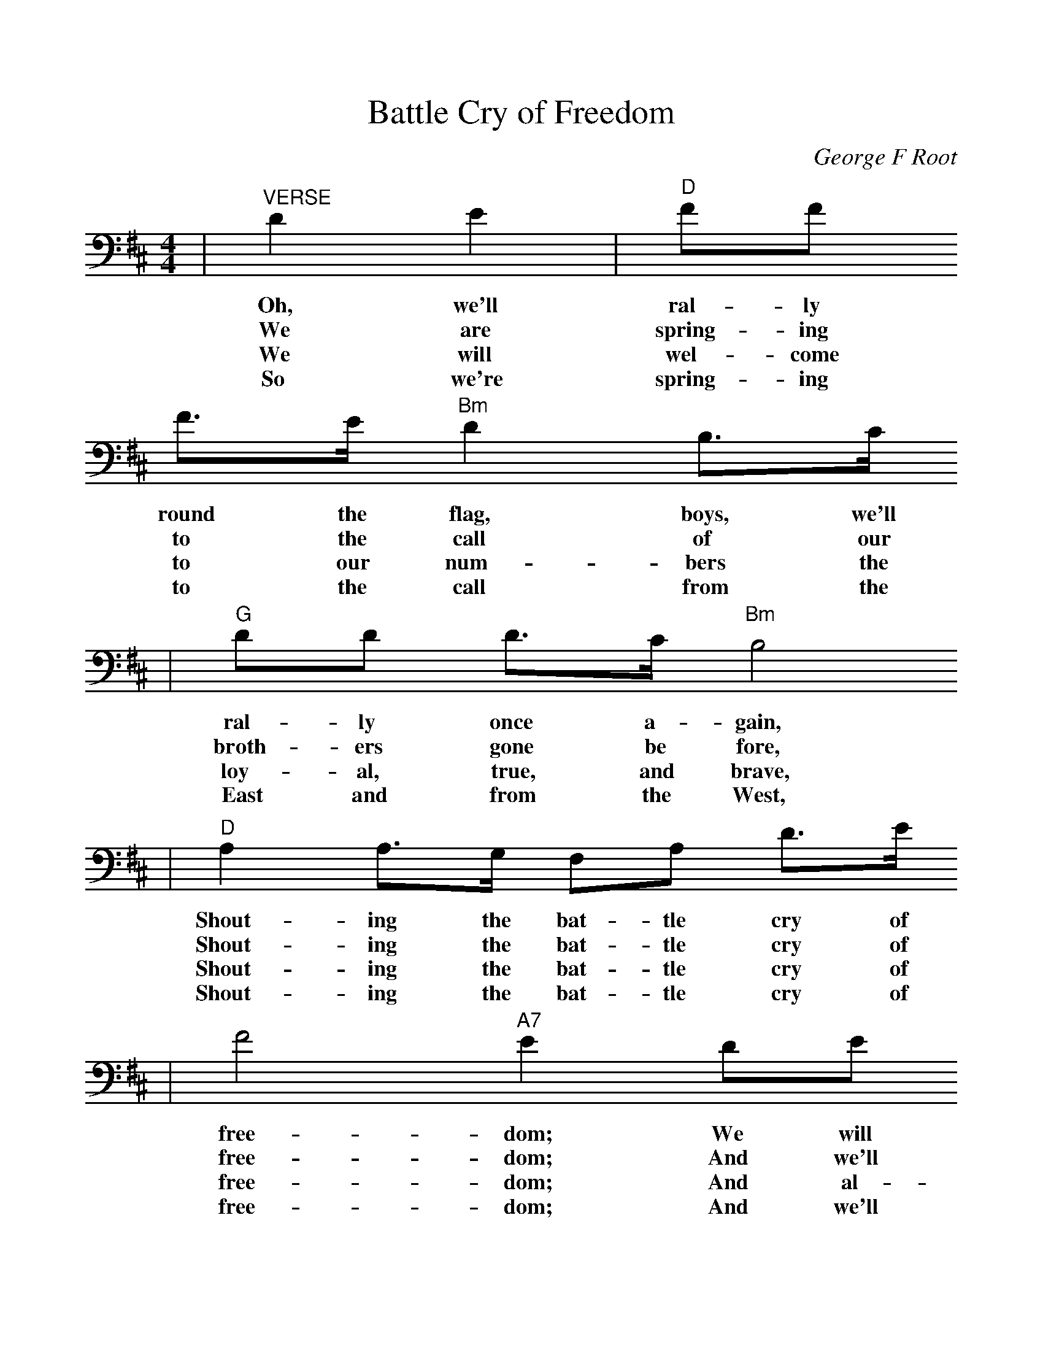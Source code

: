 %%scale 1.0
X:1
T:Battle Cry of Freedom
C:George F Root
M:4/4
L:1/4
K:D
|"^VERSE"DE|"D"F/2F/2
w:Oh, we'll ral-ly
w:We are spring-ing
w:We will wel-come
w:So we're spring-ing
 F3/4E/4 "Bm"D B,3/4C/4
w:round the flag, boys, we'll
w:to the call of our
w:to our num-bers the
w:to the call from the
|"G"D/2D/2 D3/4C/4 "Bm"B,2
w:ral-ly once a-gain,
w:broth-ers gone be fore,
w:loy-al, true, and brave,
w:East and from the West,
|"D"A, A,3/4G,/4 F,/2A,/2 D3/4E/4
w:Shout-ing the bat-tle cry of
w:Shout-ing the bat-tle cry of
w:Shout-ing the bat-tle cry of
w:Shout-ing the bat-tle cry of
|F2 "A7"E D/2E/2
w:free-dom; We will
w:free-dom; And we'll
w:free-dom; And al-
w:free-dom; And we'll
|"D"F/2F/2 F3/4E/4 "Bm"D B,/2C/4
w:ral-ly from the hill-side, we'll
w:fill the va-cant ranks with a
w:tho' they may be poor not a
w:hurl the Re-bel crew from the
|"G"D/2D/2 D3/4C/4 "Bm"B,2
w:gath-er from the plain.
w:mil-lion free-men more.
w:man shall be a slave.
w:land we love the best.
|"D"A, A,3/4G,/4 F,/2A,/2 D3/4F/4
w:Shout-ing the bat-tle cry of
w:Shout-ing the bat-tle cry of
w:Shout-ing the bat-tle cry of
w:Shout-ing the bat-tle cry of
|"A7"E2 "D"D z/2"^CHORUS"A/2
w:free-dom The
w:free-dom.
w:free-dom.
w:free-dom.
|"D"A F3/4G/4 A/2 B A/2
w:Un-ion for-ev-er, Hur-
|A F3/4G/4 A2
w:rah, boys, hur-rah!
|A F3/4G/4 A/2 B
w:Down with the trai-tor,
|A F3/4D/4 "A7"E D/2E/2
w:Up with the star; While we
|"D"F/2F/2 F3/4E/4 "Bm"D B,
w:ral-ly 'round the flag, boys,
|"G"D/2D/2 D3/4C/4 "Bm"B,2
w:ral-ly once a-gain,
|"D"A, A,3/4G,/4 F,/2A,/2 D3/4F/4
w:Shout-ing the bat-tle cry of
|"A7"E2 "D"D||
w:free-dome.
